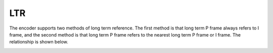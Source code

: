 LTR
---

The encoder supports two methods of long term reference. The first method is that long term P frame always refers to I frame, and the second method is that long term P frame refers to the nearest long term P frame or I frame. The relationship is shown below.

.. image:: ltr_diagram.png
   :width: 30%


.. table::
   :align: left
   :widths: auto

   .. include:: ltr_sub.rst
